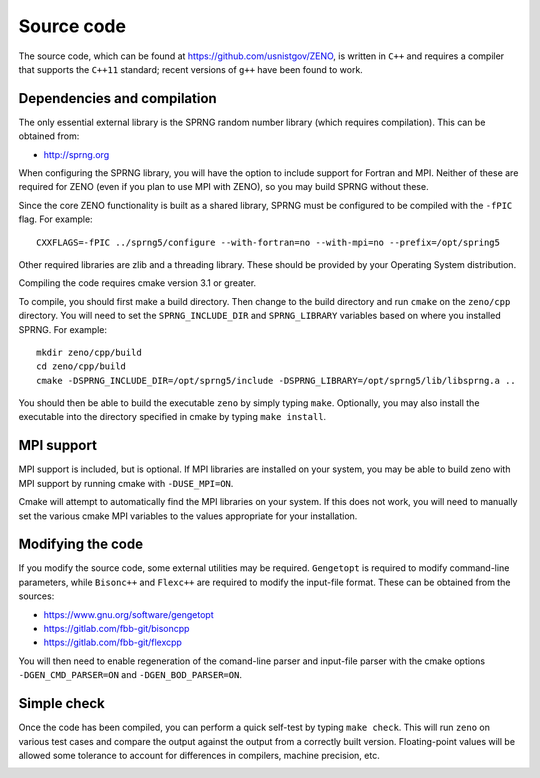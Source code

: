 ===========
Source code
===========

.. role:: raw-latex(raw)
   :format: latex
..

.. raw:: latex

   \maketitle

The source code, which can be found at https://github.com/usnistgov/ZENO,
is written in ``C++`` and requires a compiler that supports
the ``C++11`` standard; recent versions of ``g++`` have been found to
work.

Dependencies and compilation
----------------------------

The only essential external library is the SPRNG random number library
(which requires compilation). This can be obtained from:

-  http://sprng.org

When configuring the SPRNG library, you will have the option to include
support for Fortran and MPI.  Neither of these are required for ZENO (even
if you plan to use MPI with ZENO), so you may build SPRNG without these.

Since the core ZENO functionality is built as a shared library, SPRNG must be
configured to be compiled with the ``-fPIC`` flag.  For example:

::

   CXXFLAGS=-fPIC ../sprng5/configure --with-fortran=no --with-mpi=no --prefix=/opt/spring5
   
Other required libraries are zlib and a threading library.  These should
be provided by your Operating System distribution.

Compiling the code requires cmake version 3.1 or greater.

To compile, you should first make a build directory.  Then change to the
build directory and run ``cmake`` on the ``zeno/cpp`` directory.  You will
need to set the ``SPRNG_INCLUDE_DIR`` and ``SPRNG_LIBRARY`` variables based
on where you installed SPRNG.  For example:

::
   
   mkdir zeno/cpp/build
   cd zeno/cpp/build
   cmake -DSPRNG_INCLUDE_DIR=/opt/sprng5/include -DSPRNG_LIBRARY=/opt/sprng5/lib/libsprng.a ..

You should then be able to build the executable ``zeno`` by simply
typing ``make``.  Optionally, you may also install the executable into
the directory specified in cmake by typing ``make install``.

MPI support
-----------

MPI support is included, but is optional. If MPI libraries are installed
on your system, you may be able to build zeno with MPI support by running
cmake with ``-DUSE_MPI=ON``.

Cmake will attempt to automatically find the MPI libraries on your system.
If this does not work, you will need to manually set the various cmake MPI
variables to the values appropriate for your installation.

Modifying the code
------------------

If you modify the source code, some external utilities may be required.
``Gengetopt`` is required to modify command-line parameters, while
``Bisonc++`` and ``Flexc++`` are required to modify the input-file
format. These can be obtained from the sources:

-  https://www.gnu.org/software/gengetopt

-  https://gitlab.com/fbb-git/bisoncpp

-  https://gitlab.com/fbb-git/flexcpp

You will then need to enable regeneration of the comand-line parser and
input-file parser with the cmake options ``-DGEN_CMD_PARSER=ON`` and
``-DGEN_BOD_PARSER=ON``.


Simple check
------------

Once the code has been compiled, you can perform a quick self-test by
typing ``make check``. This will run ``zeno`` 
on various test cases and compare the output against the
output from a correctly built version. Floating-point values will be
allowed some tolerance to account for differences in compilers, machine
precision, etc.

.. _sec:runcode:

